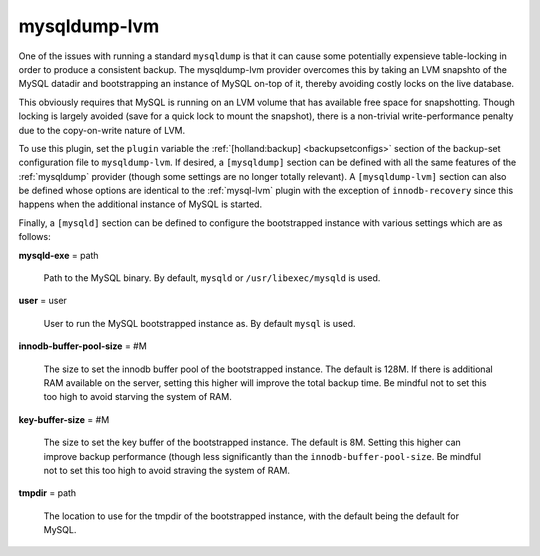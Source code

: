 .. _mysqldump-lvm:

mysqldump-lvm
=============

One of the issues with running a standard ``mysqldump`` is that it can 
cause some potentially expensieve table-locking in order to produce a
consistent backup. The mysqldump-lvm provider overcomes this by taking
an LVM snapshto of the MySQL datadir and bootstrapping an instance of 
MySQL on-top of it, thereby avoiding costly locks on the live database.

This obviously requires that MySQL is running on an LVM volume that 
has available free space for snapshotting. Though locking is largely
avoided (save for a quick lock to mount the snapshot), there is a
non-trivial write-performance penalty due to the copy-on-write nature
of LVM.

To use this plugin, set the ``plugin`` variable the 
:ref:`[holland:backup] <backupsetconfigs>` section of the backup-set
configuration file to ``mysqldump-lvm``. If desired, a ``[mysqldump]``
section can be defined with all the same features of the :ref:`mysqldump`
provider (though some settings are no longer totally relevant). A
``[mysqldump-lvm]`` section can also be defined whose options are identical
to the :ref:`mysql-lvm` plugin with the exception of ``innodb-recovery`` since
this happens when the additional instance of MySQL is started.

Finally, a ``[mysqld]`` section can be defined to configure the bootstrapped
instance with various settings which are as follows:

**mysqld-exe** = path

    Path to the MySQL binary. By default, ``mysqld`` or ``/usr/libexec/mysqld``
    is used.

**user** = user

    User to run the MySQL bootstrapped instance as. By default ``mysql`` is used.

**innodb-buffer-pool-size** = #M

    The size to set the innodb buffer pool of the bootstrapped instance.
    The default is 128M. If there is additional RAM available on the server, 
    setting this higher will improve the total backup time. Be mindful not to 
    set this too high to avoid starving the system of RAM.

**key-buffer-size** = #M

    The size to set the key buffer of the bootstrapped instance. The default
    is 8M. Setting this higher can improve backup performance (though less 
    significantly than the ``innodb-buffer-pool-size``. Be mindful not to
    set this too high to avoid straving the system of RAM.
    
**tmpdir** = path

    The location to use for the tmpdir of the bootstrapped instance, with
    the default being the default for MySQL.
